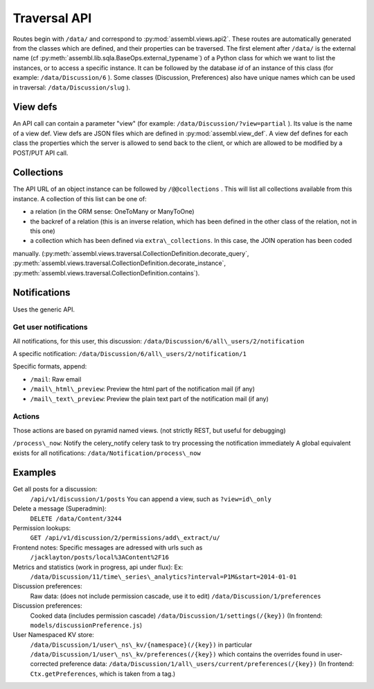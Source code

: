 .. _magic_api:

Traversal API
=============

Routes begin with ``/data/`` and correspond to
:py:mod:`assembl.views.api2`. These routes are automatically generated from the
classes which are defined, and their properties can be traversed. The
first element after ``/data/`` is the external name (cf :py:meth:`assembl.lib.sqla.BaseOps.external_typename`)
of a Python class for which we
want to list the instances, or to access a specific instance. It can be
followed by the database `id` of an instance of this class (for example:
``/data/Discussion/6`` ).
Some classes (Discussion, Preferences) also have unique names which can be used in traversal: ``/data/Discussion/slug`` ).

View defs
---------

An API call can contain a parameter "view" (for example:
``/data/Discussion/?view=partial`` ). Its value is the name of a view def.
View defs are JSON files which are defined in :py:mod:`assembl.view_def`.
A view def defines for each class the properties which the server is
allowed to send back to the client, or which are allowed to be modified
by a POST/PUT API call.

Collections
-----------

The API URL of an object instance can be followed by ``/@@collections`` .
This will list all collections available from this instance. A
collection of this list can be one of:

- a relation (in the ORM sense: OneToMany or ManyToOne)
- the backref of a relation (this is an inverse relation, which has been defined in the other class of the relation, not in this one)
- a collection which has been defined via ``extra\_collections``. In this case, the JOIN operation has been coded
manually. (:py:meth:`assembl.views.traversal.CollectionDefinition.decorate_query`, :py:meth:`assembl.views.traversal.CollectionDefinition.decorate_instance`, :py:meth:`assembl.views.traversal.CollectionDefinition.contains`).

Notifications
-------------

Uses the generic API.

Get user notifications
~~~~~~~~~~~~~~~~~~~~~~

All notifications, for this user, this discussion:
``/data/Discussion/6/all\_users/2/notification``

A specific notification:
``/data/Discussion/6/all\_users/2/notification/1``

Specific formats, append:

- ``/mail``: Raw email
- ``/mail\_html\_preview``: Preview the html part of the notification mail (if any)
- ``/mail\_text\_preview``: Preview the plain text part of the notification mail (if any)

Actions
~~~~~~~

Those actions are based on pyramid named views. (not strictly REST, but useful for debugging)

``/process\_now``: Notify the celery\_notify celery task to try processing
the notification immediately A global equivalent exists for all
notifications: ``/data/Notification/process\_now``

Examples
--------

Get all posts for a discussion:
    ``/api/v1/discussion/1/posts``
    You can append a view, such as ``?view=id\_only``

Delete a message (Superadmin):
    ``DELETE /data/Content/3244``

Permission lookups:
    ``GET /api/v1/discussion/2/permissions/add\_extract/u/``

Frontend notes: Specific messages are adressed with urls such as
    ``/jacklayton/posts/local%3AContent%2F16``

Metrics and statistics (work in progress, api under flux): Ex:
    ``/data/Discussion/11/time\_series\_analytics?interval=P1M&start=2014-01-01``

Discussion preferences:
    Raw data: (does not include permission cascade, use it to edit)
    ``/data/Discussion/1/preferences``

Discussion preferences:
    Cooked data (includes permission cascade)
    ``/data/Discussion/1/settings(/{key})``
    (In frontend: ``models/discussionPreference.js``)

User Namespaced KV store:
    ``/data/Discussion/1/user\_ns\_kv/{namespace}(/{key})``
    in particular
    ``/data/Discussion/1/user\_ns\_kv/preferences(/{key})``
    which contains the overrides found in user-corrected preference data:
    ``/data/Discussion/1/all\_users/current/preferences(/{key})``
    (In frontend: ``Ctx.getPreferences``, which is taken from a tag.)
